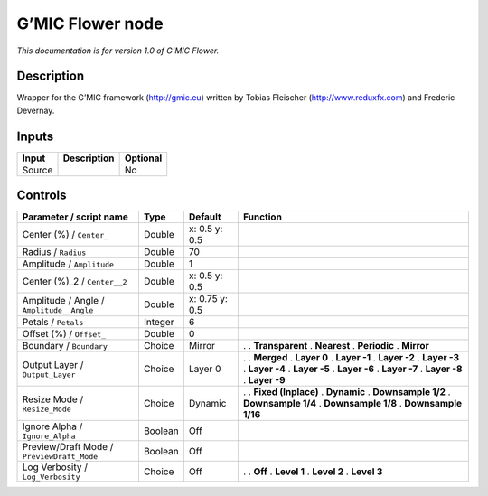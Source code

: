 .. _eu.gmic.Flower:

G’MIC Flower node
=================

*This documentation is for version 1.0 of G’MIC Flower.*

Description
-----------

Wrapper for the G’MIC framework (http://gmic.eu) written by Tobias Fleischer (http://www.reduxfx.com) and Frederic Devernay.

Inputs
------

====== =========== ========
Input  Description Optional
====== =========== ========
Source             No
====== =========== ========

Controls
--------

.. tabularcolumns:: |>{\raggedright}p{0.2\columnwidth}|>{\raggedright}p{0.06\columnwidth}|>{\raggedright}p{0.07\columnwidth}|p{0.63\columnwidth}|

.. cssclass:: longtable

========================================== ======= ============== =====================
Parameter / script name                    Type    Default        Function
========================================== ======= ============== =====================
Center (%) / ``Center_``                   Double  x: 0.5 y: 0.5   
Radius / ``Radius``                        Double  70              
Amplitude / ``Amplitude``                  Double  1               
Center (%)_2 / ``Center__2``               Double  x: 0.5 y: 0.5   
Amplitude / Angle / ``Amplitude__Angle``   Double  x: 0.75 y: 0.5  
Petals / ``Petals``                        Integer 6               
Offset (%) / ``Offset_``                   Double  0               
Boundary / ``Boundary``                    Choice  Mirror         .  
                                                                  . **Transparent**
                                                                  . **Nearest**
                                                                  . **Periodic**
                                                                  . **Mirror**
Output Layer / ``Output_Layer``            Choice  Layer 0        .  
                                                                  . **Merged**
                                                                  . **Layer 0**
                                                                  . **Layer -1**
                                                                  . **Layer -2**
                                                                  . **Layer -3**
                                                                  . **Layer -4**
                                                                  . **Layer -5**
                                                                  . **Layer -6**
                                                                  . **Layer -7**
                                                                  . **Layer -8**
                                                                  . **Layer -9**
Resize Mode / ``Resize_Mode``              Choice  Dynamic        .  
                                                                  . **Fixed (Inplace)**
                                                                  . **Dynamic**
                                                                  . **Downsample 1/2**
                                                                  . **Downsample 1/4**
                                                                  . **Downsample 1/8**
                                                                  . **Downsample 1/16**
Ignore Alpha / ``Ignore_Alpha``            Boolean Off             
Preview/Draft Mode / ``PreviewDraft_Mode`` Boolean Off             
Log Verbosity / ``Log_Verbosity``          Choice  Off            .  
                                                                  . **Off**
                                                                  . **Level 1**
                                                                  . **Level 2**
                                                                  . **Level 3**
========================================== ======= ============== =====================
